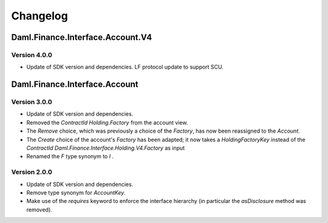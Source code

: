 .. Copyright (c) 2023 Digital Asset (Switzerland) GmbH and/or its affiliates. All rights reserved.
.. SPDX-License-Identifier: Apache-2.0

Changelog
#########

Daml.Finance.Interface.Account.V4
=================================

Version 4.0.0
*************

- Update of SDK version and dependencies. LF protocol update to support SCU.

Daml.Finance.Interface.Account
==============================

Version 3.0.0
*************

- Update of SDK version and dependencies.

- Removed the `ContractId Holding.Factory` from the account view.

- The `Remove` choice, which was previously a choice of the `Factory`, has now been reassigned to
  the `Account`.

- The `Create` choice of the account's `Factory` has been adapted; it now takes a
  `HoldingFactoryKey` instead of the `ContractId Daml.Finance.Interface.Holding.V4.Factory` as input

- Renamed the `F` type synonym to `I` .

Version 2.0.0
*************

- Update of SDK version and dependencies.

- Remove type synonym for `AccountKey`.

- Make use of the `requires` keyword to enforce the interface hierarchy (in particular the
  `asDisclosure` method was removed).